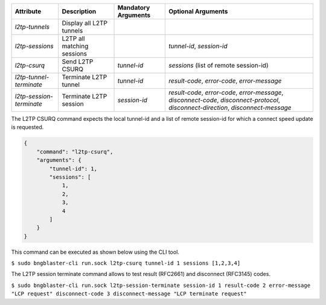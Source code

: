 .. list-table::
   :header-rows: 1

   * - Attribute
     - Description
     - Mandatory Arguments
     - Optional Arguments
   * - `l2tp-tunnels`
     - Display all L2TP tunnels
     - 
     - 
   * - `l2tp-sessions`
     - L2TP all matching sessions
     - 
     - `tunnel-id`, `session-id`
   * - `l2tp-csurq`
     - Send L2TP CSURQ
     - `tunnel-id`
     - `sessions` (list of remote session-id)
   * - `l2tp-tunnel-terminate`
     - Terminate L2TP tunnel
     - `tunnel-id`
     - `result-code`, `error-code`, `error-message`
   * - `l2tp-session-terminate`
     - Terminate L2TP session
     - `session-id`
     - `result-code`, `error-code`, `error-message`, `disconnect-code`, `disconnect-protocol`, `disconnect-direction`, `disconnect-message`

The L2TP CSURQ command expects the local tunnel-id and a list of remote
session-id for which a connect speed update is requested.

.. code-block:: json

    {
        "command": "l2tp-csurq",
        "arguments": {
            "tunnel-id": 1,
            "sessions": [
                1,
                2,
                3,
                4
            ]
        }
    }

This command can be executed as shown below using the CLI tool.

``$ sudo bngblaster-cli run.sock l2tp-csurq tunnel-id 1 sessions [1,2,3,4]``

The L2TP session terminate command allows to test result (RFC2661) and disconnect (RFC3145) codes.

``$ sudo bngblaster-cli run.sock l2tp-session-terminate session-id 1 result-code 2 error-message "LCP request" disconnect-code 3 disconnect-message "LCP terminate request"``
